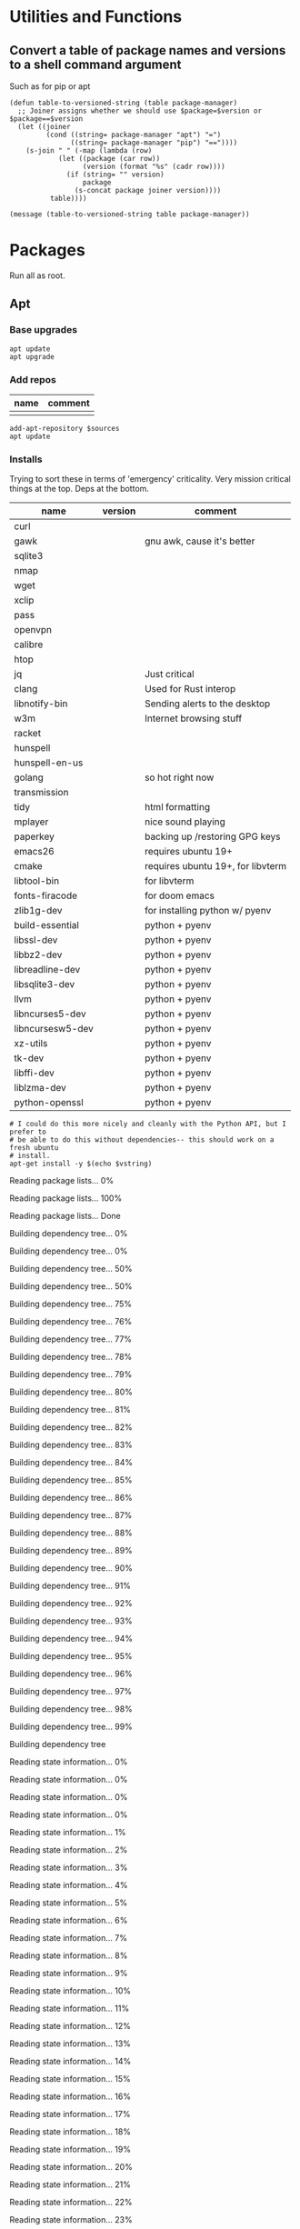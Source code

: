 #+PROPERTY: header-args :tangle yes

* Utilities and Functions
** Convert a table of package names and versions to a shell command argument
Such as for pip or apt

#+NAME: table-to-versioned-string
#+BEGIN_SRC elisp :var table=apt-sources package-manager="apt" :results silent
(defun table-to-versioned-string (table package-manager)
  ;; Joiner assigns whether we should use $package=$version or $package==$version
  (let ((joiner
         (cond ((string= package-manager "apt") "=")
               ((string= package-manager "pip") "=="))))
    (s-join " " (-map (lambda (row)
            (let ((package (car row))
                  (version (format "%s" (cadr row))))
              (if (string= "" version)
                  package
                (s-concat package joiner version))))
          table))))

(message (table-to-versioned-string table package-manager))
#+END_SRC

* Packages
Run all as root.
** Apt
*** Base upgrades
#+BEGIN_SRC shell :dir "/sudo::"
apt update
apt upgrade
#+END_SRC

#+RESULTS:

*** Add repos
#+NAME: apt-repos
| name | comment |
|------+---------|
|      |         |


#+BEGIN_SRC shell :var sources=apt-repos :dir "/sudo::" :results output verbatim :tangle sudo_bootstrap.el
add-apt-repository $sources
apt update
#+END_SRC

*** Installs
Trying to sort these in terms of 'emergency' criticality. Very mission critical things at the top. Deps at the bottom.
#+NAME: apt-sources
| name             | version | comment                           |
|------------------+---------+-----------------------------------|
| curl             |         |                                   |
| gawk             |         | gnu awk, cause it's better        |
| sqlite3          |         |                                   |
| nmap             |         |                                   |
| wget             |         |                                   |
| xclip            |         |                                   |
| pass             |         |                                   |
| openvpn          |         |                                   |
| calibre          |         |                                   |
| htop             |         |                                   |
| jq               |         | Just critical                     |
| clang            |         | Used for Rust interop             |
| libnotify-bin    |         | Sending alerts to the desktop     |
| w3m              |         | Internet browsing stuff           |
| racket           |         |                                   |
| hunspell         |         |                                   |
| hunspell-en-us   |         |                                   |
| golang           |         | so hot right now                  |
| transmission     |         |                                   |
| tidy             |         | html formatting                   |
| mplayer          |         | nice sound playing                |
| paperkey         |         | backing up /restoring GPG keys    |
| emacs26          |         | requires ubuntu 19+               |
| cmake            |         | requires ubuntu 19+, for libvterm |
| libtool-bin      |         | for libvterm                      |
| fonts-firacode   |         | for doom emacs                    |
| zlib1g-dev       |         | for installing python w/ pyenv    |
| build-essential  |         | python + pyenv                    |
| libssl-dev       |         | python + pyenv                    |
| libbz2-dev       |         | python + pyenv                    |
| libreadline-dev  |         | python + pyenv                    |
| libsqlite3-dev   |         | python + pyenv                    |
| llvm             |         | python + pyenv                    |
| libncurses5-dev  |         | python + pyenv                    |
| libncursesw5-dev |         | python + pyenv                    |
| xz-utils         |         | python + pyenv                    |
| tk-dev           |         | python + pyenv                    |
| libffi-dev       |         | python + pyenv                    |
| liblzma-dev      |         | python + pyenv                    |
| python-openssl   |         | python + pyenv                    |

#+NAME: INSTALLATION
#+HEADER: :var vstring=table-to-versioned-string(table=apt-sources, package-manager="pip")
#+HEADER: :dir "/sudo::/"
#+HEADER: :results raw
#+BEGIN_SRC shell
# I could do this more nicely and cleanly with the Python API, but I prefer to
# be able to do this without dependencies-- this should work on a fresh ubuntu
# install.
apt-get install -y $(echo $vstring)
#+END_SRC

#+RESULTS: INSTALLATION
Reading package lists... 0%Reading package lists... 100%Reading package lists... Done
Building dependency tree... 0%Building dependency tree... 0%Building dependency tree... 50%Building dependency tree... 50%Building dependency tree... 75%Building dependency tree... 76%Building dependency tree... 77%Building dependency tree... 78%Building dependency tree... 79%Building dependency tree... 80%Building dependency tree... 81%Building dependency tree... 82%Building dependency tree... 83%Building dependency tree... 84%Building dependency tree... 85%Building dependency tree... 86%Building dependency tree... 87%Building dependency tree... 88%Building dependency tree... 89%Building dependency tree... 90%Building dependency tree... 91%Building dependency tree... 92%Building dependency tree... 93%Building dependency tree... 94%Building dependency tree... 95%Building dependency tree... 96%Building dependency tree... 97%Building dependency tree... 98%Building dependency tree... 99%Building dependency tree       
Reading state information... 0%Reading state information... 0%Reading state information... 0%Reading state information... 0%Reading state information... 1%Reading state information... 2%Reading state information... 3%Reading state information... 4%Reading state information... 5%Reading state information... 6%Reading state information... 7%Reading state information... 8%Reading state information... 9%Reading state information... 10%Reading state information... 11%Reading state information... 12%Reading state information... 13%Reading state information... 14%Reading state information... 15%Reading state information... 16%Reading state information... 17%Reading state information... 18%Reading state information... 19%Reading state information... 20%Reading state information... 21%Reading state information... 22%Reading state information... 23%Reading state information... 24%Reading state information... 25%Reading state information... 26%Reading state information... 27%Reading state information... 28%Reading state information... 29%Reading state information... 30%Reading state information... 31%Reading state information... 32%Reading state information... 33%Reading state information... 34%Reading state information... 35%Reading state information... 36%Reading state information... 37%Reading state information... 38%Reading state information... 39%Reading state information... 40%Reading state information... 41%Reading state information... 42%Reading state information... 43%Reading state information... 44%Reading state information... 45%Reading state information... 46%Reading state information... 47%Reading state information... 48%Reading state information... 49%Reading state information... 50%Reading state information... 51%Reading state information... 52%Reading state information... 53%Reading state information... 54%Reading state information... 55%Reading state information... 56%Reading state information... 57%Reading state information... 58%Reading state information... 59%Reading state information... 60%Reading state information... 61%Reading state information... 62%Reading state information... 63%Reading state information... 64%Reading state information... 65%Reading state information... 66%Reading state information... 67%Reading state information... 68%Reading state information... 69%Reading state information... 70%Reading state information... 71%Reading state information... 72%Reading state information... 73%Reading state information... 74%Reading state information... 75%Reading state information... 76%Reading state information... 77%Reading state information... 78%Reading state information... 79%Reading state information... 80%Reading state information... 81%Reading state information... 82%Reading state information... 83%Reading state information... 84%Reading state information... 85%Reading state information... 86%Reading state information... 87%Reading state information... 88%Reading state information... 89%Reading state information... 90%Reading state information... 91%Reading state information... 92%Reading state information... 93%Reading state information... 94%Reading state information... 95%Reading state information... 96%Reading state information... 97%Reading state information... 100%Reading state information... Done
build-essential is already the newest version (12.8ubuntu1).
cmake is already the newest version (3.13.4-1build1).
curl is already the newest version (7.65.3-1ubuntu3).
gawk is already the newest version (1:4.2.1+dfsg-1.1build1).
golang is already the newest version (2:1.12~1ubuntu1).
htop is already the newest version (2.2.0-2).
hunspell-en-us is already the newest version (1:2018.04.16-1).
libbz2-dev is already the newest version (1.0.6-9.2).
libffi-dev is already the newest version (3.2.1-9).
liblzma-dev is already the newest version (5.2.4-1).
libncurses5-dev is already the newest version (6.1+20190803-1ubuntu1).
libncursesw5-dev is already the newest version (6.1+20190803-1ubuntu1).
libreadline-dev is already the newest version (8.0-3).
libssl-dev is already the newest version (1.1.1c-1ubuntu4).
libtool-bin is already the newest version (2.4.6-11).
openvpn is already the newest version (2.4.7-1ubuntu2).
wget is already the newest version (1.20.3-1ubuntu1).
xz-utils is already the newest version (5.2.4-1).
zlib1g-dev is already the newest version (1:1.2.11.dfsg-1ubuntu3).
calibre is already the newest version (3.46.0+dfsg-1).
fonts-firacode is already the newest version (1.207+dfsg1-1).
hunspell is already the newest version (1.7.0-2build1).
jq is already the newest version (1.5+dfsg-2build1).
llvm is already the newest version (1:9.0-49~exp1).
mplayer is already the newest version (2:1.3.0-8build4).
paperkey is already the newest version (1.6-1).
pass is already the newest version (1.7.3-2).
python-openssl is already the newest version (19.0.0-1).
racket is already the newest version (7.2+dfsg1-2ubuntu2).
tk-dev is already the newest version (8.6.9+1).
transmission is already the newest version (2.94-2ubuntu1).
xclip is already the newest version (0.13-1).
libsqlite3-dev is already the newest version (3.29.0-2ubuntu0.2).
emacs26 is already the newest version (26.3~1.git96dd019-kk1+19.10).
0 upgraded, 0 newly installed, 0 to remove and 7 not upgraded.


*** Antibody
#+BEGIN_SRC shell :dir "/sudo::"
curl -sfL git.io/antibody | sh -s - -b /usr/local/bin
#+END_SRC
#+RESULTS:
** Compiled
Trans -- For translating stuff, seems to work pretty stably.
#+BEGIN_SRC shell
wget https://git.io/trans -O /tmp/trans
chmod u+x /tmp/trans
mv /tmp/trans $HOME/.local/bin
#+END_SRC

#+RESULTS:

* Shell
#+BEGIN_SRC shell
# NOTE You probably want to generate an SSH key for bitbucket for this machine.
git clone https://bitbucket.org/txru/passwords.git ~/.password-store
# NOTE You should fetch your GPG key yourself.
git clone https://bitbucket.org/txru/dotfiles.git ~/.dotfiles
python3 ~/.dotfiles/home/copier.py
#+END_SRC
* Emacs
#+BEGIN_SRC shell
git clone https://github.com/hlissner/doom-emacs ~/.emacs.d
yes | ~/.emacs.d/bin/doom install

mkdir -p ~/.emacs.d/.local/straight/repos/emacs-libvterm/build
cd ~/.emacs.d/.local/straight/repos/emacs-libvterm/build
cmake ..
make
cd -
#+END_SRC
#+END_SRC
* Python

** Create env
#+BEGIN_SRC elisp  :var location=(getenv "HOME")
(let* ((commands (list
                 (format "git clone https://github.com/pyenv/pyenv.git %s/.pyenv" location)
                 (format "git clone https://github.com/momo-lab/xxenv-latest.git %s/plugins/xxenv-latest"
                         (s-concat location "/.pyenv")
                 "pyenv latest install"
                 "pyenv global $(pyenv versions | tail -n 1)"
                 "mkdir -p $HOME/.zfunc")))
  (-map (lambda (command)
          (kev-command command))
        commands))
#+END_SRC
#+RESULTS:
| git clone https://github.com/pyenv/pyenv.git ~/.pyenv | 128 | fatal: destination path '/home/kev/.pyenv' already exists and is not an empty directory. |
| pyenv latest install                                  |   1 | Latest version is '3.8.2'                                                                |

** Install Libraries
#+NAME: general-purpose-python
| name                          | version | comment               |
|-------------------------------+---------+-----------------------|
| jupyter                       |   1.0.0 | science notebook      |
| black                         | 19.10b0 | formatting            |
| pyflakes                      |   2.2.0 | import optimization   |
| isort                         |  4.3.21 | sort imports          |
| mypy                          |   0.770 | typing                |
| 'python-language-server[all]' |  0.31.9 | LSP                   |
| pyls-mypy                     |   0.1.8 |                       |
| pyls-isort                    |   0.1.1 | isort                 |
| jedi                          |  0.17.0 | emacs python stuff    |
| ipython                       |  7.14.0 | repl                  |
| poetry                        |   1.0.5 | dependency management |
| virtualenv                    | 20.0.15 | envs                  |

#+BEGIN_SRC elisp :var table=general-purpose-python
(let* ((libraries (-map
                   (lambda (row)
                     (let ((package (car row))
                           (version (cadr row)))
                       (s-concat
                        package
                        (if (not (string= "" version))
                            (s-concat "==" version)
                          version))))
                   table)))
       (-map (lambda (lib)
               (kev-command (format "pip install --user %s" lib)))
             libraries))

#+END_SRC

#+RESULTS:




** Configure Shell
#+BEGIN_SRC elisp
(let ((commands (list "poetry completions zsh > ~/.zfunc/_poetry")))
  (-map (lambda (command)
          (kev-command command))
        commands))
#+END_SRC
* Clojure
** Clojure itself
#+BEGIN_SRC shell :dir "/sudo::/tmp/" :output raw
mkdir /tmp/clojure-installation && cd /tmp/clojure-installation
curl -O https://download.clojure.org/install/linux-install-1.10.1.536.sh

chmod +x linux-install-1.10.1.536.sh
./linux-install-1.10.1.536.sh

#+END_SRC

#+RESULTS:
| Downloading | and      | expanding | tar                    |                           |                |
| Installing  | libs     | into      | /usr/local/lib/clojure |                           |                |
| Installing  | clojure  | and       | clj                    | into                      | /usr/local/bin |
| Installing  | man      | pages     | into                   | /usr/local/share/man/man1 |                |
| Removing    | download |           |                        |                           |                |
| Use         | clj      | -h        | for                    | help.                     |                |
** LSP
#+BEGIN_SRC shell :dir "/tmp"
wget https://github.com/snoe/clojure-lsp/releases/download/release-20200514T134144/clojure-lsp
chmod u+x clojure-lsp
mv clojure-lsp $HOME/.local/bin
#+END_SRC

#+RESULTS:

** cljfmt (requires node)
#+BEGIN_SRC shell
npm install -g node-cljfmt
version=$(cat $HOME/.nodenv/version)
ln -s -f $HOME/.nodenv/versions/$version/bin/cljfmt $HOME/.local/bin/cljfmt
#+END_SRC

#+RESULTS:
| /home/kev/.nodenv/versions/14.2.0/bin/cljfmt | ->                  | /home/kev/.nodenv/versions/14.2.0/lib/node_modules/node-cljfmt/bin/cljfmt |    |        |
| +                                            | node-cljfmt@0.5.4-0 |                                                                           |    |        |
| updated                                      | 1                   | package                                                                   | in | 0.167s |

* Node
#+BEGIN_SRC shell :results raw
source $HOME/.zshrc
curl -fsSL https://raw.githubusercontent.com/nodenv/nodenv-installer/master/bin/nodenv-installer | bash

# Holy fuck I hate the Nodesystem
git clone https://github.com/momo-lab/xxenv-latest.git "$(nodenv root)"/plugins/xxenv-latest
# Fuck everything about node
nodenv latest install

nodenv global $(nodenv versions | tail -n 1)

npm install --global prettier
npm install --global node-cljfmt
#+END_SRC

#+RESULTS:
]0;home: curl -fsSL  | bashnodenv already seems installed in `/home/kev/.nodenv/bin/nodenv'.
Trying to update with git...
Already up to date.
make: Entering directory '/home/kev/.nodenv/src'
make: '../libexec/nodenv-realpath.dylib' is up to date.
make: Leaving directory '/home/kev/.nodenv/src'

`nodenv install' command already available in `/home/kev/.nodenv/plugins/node-build/bin/nodenv-install'.
Trying to update with git...
Already up to date.

Running doctor script to verify installation...
Checking for `nodenv' in PATH: /home/kev/.nodenv/bin/nodenv
Checking for nodenv shims in PATH: OK
Checking `nodenv install' support: /home/kev/.nodenv/plugins/node-build/bin/nodenv-install (node-build 4.8.0-70-g888ac7ae)
Counting installed Node versions: 2 versions
Auditing installed plugins: OK

All done!
Note that this installer doesn't yet configure your shell startup files:
1. You'll want to ensure that `~/.nodenv/bin' is added to PATH.
2. Run `nodenv init' to see instructions how to configure nodenv for your shell.
3. Launch a new terminal window to verify that the configuration is correct.

]0;home: git clone https://github.com/momo-lab/xxenv-latest.git ]0;home: nodenv latest installLatest version is '14.2.0'
]0;home: nodenv global $(nodenv versions | tail -n 1)]0;home: npm install --global prettier/home/kev/.nodenv/versions/14.2.0/bin/prettier -> /home/kev/.nodenv/versions/14.2.0/lib/node_modules/prettier/bin-prettier.js
+ prettier@2.0.5
updated 1 package in 0.222s
]0;home: npm install --global node-cljfmt/home/kev/.nodenv/versions/14.2.0/bin/cljfmt -> /home/kev/.nodenv/versions/14.2.0/lib/node_modules/node-cljfmt/bin/cljfmt
+ node-cljfmt@0.5.4-0
updated 1 package in 0.149s

* Rust
#+BEGIN_SRC zsh
curl --proto '=https' --tlsv1.2 -sSf https://sh.rustup.rs | sh
source ~/.cargo/env

rustup toolchain add nightly
rustup component add rust-src
rustup component add clippy

cargo +nightly install racer
cargo install ripgrep

# Rust analyzer installation (because VS Code wants us to suffer)
# Requires:
# * Cargo
# * NodeJS
# * NPM
# * rust-src
git clone https://github.com/rust-analyzer/rust-analyzer.git /tmp/rust-analyzer
cd /tmp/rust-analyzer
cargo xtask install
#+END_SRC

#+RESULTS:

* Snap
#+BEGIN_SRC shell :dir "/sudo::"
snap install signal-desktop
snap install spotify
snap install bitwise
snap install chromium
#+END_SRC

#+RESULTS:

* KDE
#+BEGIN_SRC shell
file=RjGYtZL.jpg
pretty_name="susquehanna_park.jpg"
output_file="$HOME/Pictures/$pretty_name"
wget https://i.imgur.com/$file -O $output_file


dbus-send --session --dest=org.kde.plasmashell --type=method_call /PlasmaShell org.kde.PlasmaShell.evaluateScript 'string:
var Desktops = desktops();
for (i=0;i<Desktops.length;i++) {
        d = Desktops[i];
        d.wallpaperPlugin = "org.kde.image";
        d.currentConfigGroup = Array("Wallpaper",
                                    "org.kde.image",
                                    "General");
        d.writeConfig("Image", "file:/$output_file");

        console.log("$output_file");
}'

file=DCIcWc6.jpg
pretty_name="brothers_ruel.jpg"
output_file="$HOME/Pictures/$pretty_name"
wget https://i.imgur.com/$file -O $output_file
#+END_SRC

#+RESULTS:
* Dotfiles
#+NAME: dotfiles
| filename                  | file_location                            | comment |
|---------------------------+------------------------------------------+---------|
| config                    | ~/.ssh/config                            |         |
| gitconfig                 | ~/.gitconfig                             |         |
| gitignore                 | ~/.gitignore                             |         |
| pip.conf                  | ~/.pip/pip.conf                          |         |
| kdewalletrc               | ~/.config/kdewalletrc                    |         |
| redshift.conf             | ~/.config/redshift.conf                  |         |
| flake8                    | ~/.config/flake8                         |         |
| rustfmt.toml              | ~/.config/rustfmt/rustfmt.toml           |         |
| zshenv                    | ~/.zshenv                                |         |
| zshrc                     | ~/.zshrc                                 |         |
| profile                   | ~/.profile                               |         |
| zprofile                  | ~/.zprofile                              |         |
| systemd/emacs.service     | ~/.config/systemd/user/emacs.service     |         |
| systemd/gitwatch@.service | ~/.config/systemd/user/gitwatch@.service |         |

#+BEGIN_SRC python :var table=dotfiles :tangle "copier.py"
from pathlib import Path

home = Path.home()
dotfiles_path = home / ".dotfiles" / "home"


def firefox_settings():
    import configparser

    firefox_ini = str(home / ".mozilla" / "firefox" / "profiles.ini")

    profiles = configparser.ConfigParser()
    profiles.read(firefox_ini)

    firefox_profile_paths = []
    for k, v in profiles.items():
        if "Profile" in k:
            firefox_profile_paths.append(v.get("Path"))

    for profile_key, profile in profiles.items():
        if "Profile" in profile_key:
            firefox_profile = (
                home / ".mozilla" / "firefox" / profile.get("Path") / "chrome"
            )
            firefox_profile.mkdir(parents=True, exist_ok=True)

            try:
                (firefox_profile / "userChrome.css").symlink_to(
                    dotfiles_path / "browser" / "userChrome.css"
                )
            except FileExistsError:
                pass

            print(f"Copied Firefox profile {profile.get('Path')}")


doom_source = dotfiles_path / "doom.d"
doom_destination = home / ".doom.d"


firefox_settings()

for file in doom_source.iterdir():
    try:
        (doom_destination / file.name).symlink_to(doom_source / file.name)
        print(doom_destination / file.name)
    except:
        (doom_destination / file.name).unlink()
        (doom_destination / file.name).symlink_to(doom_source / file.name)
        print(doom_destination / file.name)

file_mappings = {(dotfiles_path / row[0]): Path(row[1]).expanduser() for row in table }

for source, target in file_mappings.items():
    print(target)
    try:
        try:
            target.unlink()
        except:
            pass
        target.parent.mkdir(parents=True, exist_ok=True)
        target.symlink_to(source)
    except Exception as exc:
        print(exc)

#+END_SRC

#+RESULTS:
: None

* Config
* Scripts
** Gitwatch
#+BEGIN_SRC shell :dir "/sudo::" :var directory=(substitute-in-file-name "$HOME/.dotfiles/home/")
ln -s $directory/scripts/gitwatch.sh /usr/local/bin/gitwatch
#+END_SRC
#+RESULTS:
** Remarkable lines file to SVG
#+BEGIN_SRC elisp :var dotfiles-dir=(s-concat (getenv "HOME") "/.dotfiles/home")
(require 'w3m)
(let ((url "https://github.com/reHackable/maxio/raw/master/tools/rM2svg"))
  (w3m-download url (s-concat dotfiles-dir "/scripts/rm2svg")))
#+END_SRC

#+RESULTS:
